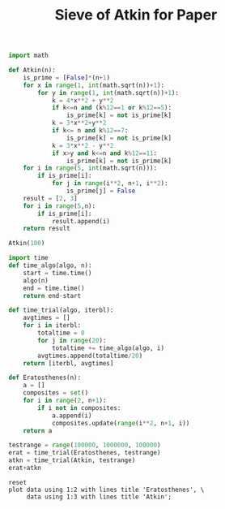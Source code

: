 #+TITLE: Sieve of Atkin for Paper

#+BEGIN_SRC python :session :results output
import math

def Atkin(n):
    is_prime = [False]*(n+1)
    for x in range(1, int(math.sqrt(n))+1):
        for y in range(1, int(math.sqrt(n))+1):
            k = 4*x**2 + y**2
            if k<=n and (k%12==1 or k%12==5):
                is_prime[k] = not is_prime[k]
            k = 3*x**2+y**2
            if k<= n and k%12==7:
                is_prime[k] = not is_prime[k]
            k = 3*x**2 - y**2
            if x>y and k<=n and k%12==11:
                is_prime[k] = not is_prime[k]
    for i in range(5, int(math.sqrt(n))):
        if is_prime[i]:
            for j in range(i**2, n+1, i**2):
                is_prime[j] = False
    result = [2, 3]
    for i in range(5,n):
        if is_prime[i]:
            result.append(i)
    return result
#+END_SRC

#+RESULTS:

#+BEGIN_SRC python :session
Atkin(100)

#+END_SRC

#+RESULTS:
| 2 | 3 | 5 | 7 | 11 | 13 | 17 | 19 | 23 | 29 | 31 | 37 | 41 | 43 | 47 | 53 | 59 | 61 | 67 | 71 | 73 | 79 | 83 | 89 | 97 |

#+BEGIN_SRC python :session
import time
def time_algo(algo, n):
    start = time.time()
    algo(n)
    end = time.time()
    return end-start

#+END_SRC

#+RESULTS:

#+BEGIN_SRC python :session
def time_trial(algo, iterbl):
    avgtimes = []
    for i in iterbl:
        totaltime = 0
        for j in range(20):
            totaltime += time_algo(algo, i)
        avgtimes.append(totaltime/20)
    return [iterbl, avgtimes]
#+END_SRC

#+RESULTS:

#+BEGIN_SRC python :session
def Eratosthenes(n):
    a = []
    composites = set()
    for i in range(2, n+1):
        if i not in composites:
            a.append(i)
            composites.update(range(i**2, n+1, i))
    return a
#+END_SRC

#+RESULTS:

#+BEGIN_SRC python :session
testrange = range(100000, 1000000, 100000)
erat = time_trial(Eratosthenes, testrange)
atkn = time_trial(Atkin, testrange)
erat+atkn
#+END_SRC

#+name: table1
#+RESULTS:
| 100000 | 0.09105268478393555 | 0.22290428161621093 |
| 200000 |  0.2655795097351074 |  0.4490779447555542 |
| 300000 | 0.46579106330871584 |  0.6778085374832153 |
| 400000 |  0.6746293449401856 |  0.9063622236251831 |
| 500000 |  0.8859615182876587 |  1.1373373365402222 |
| 600000 |   1.097673544883728 |  1.3693404340744018 |
| 700000 |  1.3118050146102904 |  1.5996124696731568 |
| 800000 |  1.5346636581420898 |   1.805467734336853 |
| 900000 |  1.7484658813476563 |   2.014757537841797 |

#+BEGIN_SRC gnuplot :var data=table1 :file eratkin1.png :results output
reset
plot data using 1:2 with lines title 'Eratosthenes', \
     data using 1:3 with lines title 'Atkin';
#+END_SRC

#+RESULTS:
[[file:eratkin1.png]]

